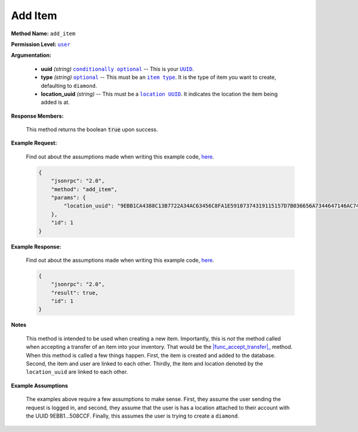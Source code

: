 Add Item
========

:strong:`Method Name:` :literal:`add_item`

:strong:`Permission Level:` |lit_user|_

:strong:`Argumentation:`

    * **uuid** *(string)* |lit_conditionally_optional|_ -- This is your |lit_UUID|_.

    * **type** *(string)* |lit_optional|_ -- This must be an |lit_item_type|_. It is the type of item you want to create, defaulting to :literal:`diamond`.

    * **location_uuid** *(string)* -- This must be a |lit_location_UUID|_. It indicates the location the item being added is at.

:strong:`Response Members:`

        This method returns the boolean :code:`true` upon success.

:strong:`Example Request:`

    Find out about the assumptions made when writing this example code, here_.

    .. code-block:: javascript

        {
            "jsonrpc": "2.0",
            "method": "add_item",
            "params": {
                "location_uuid": "9EBB1CA4388C13B7722A34AC63456C8FA1E59107374319115157D7B036656A7344647146AC743028AC3074C3DB9879766DEEAE3FC397D1FFDFBC121871508CCF"
            },
            "id": 1
        }

:strong:`Example Response:`

    Find out about the assumptions made when writing this example code, here_.

    .. code-block:: javascript

        {
            "jsonrpc": "2.0",
            "result": true,
            "id": 1
        }

:strong:`Notes`

    This method is intended to be used when creating a new item. Importantly, this is *not* the method called when accepting a transfer of an item into your inventory. That would be the |func_accept_transfer|_ method. When this method is called a few things happen. First, the item is created and added to the database. Second, the item and user are linked to each other. Thirdly, the item and location denoted by the :literal:`location_uuid` are linked to each other.

:strong:`Example Assumptions`

    .. _here:

    The examples above require a few assumptions to make sense. First, they assume the user sending the request is logged in, and second, they assume that the user is has a location attached to their account with the UUID 9EBB1...508CCF. Finally, this assumes the user is trying to create a :literal:`diamond`.

.. |lit_conditionally_optional| replace:: :literal:`conditionally optional`
.. |lit_item_type| replace:: :literal:`item type`
.. |lit_optional| replace:: :literal:`optional`
.. |lit_user| replace:: :literal:`user`
.. |lit_location_UUID| replace:: :literal:`location UUID`
.. |lit_UUID| replace:: :literal:`UUID`

.. |func_accept_transfer| replace:: :func:`accept_transfer`

.. _lit_item_type: ../constants/item_types.html
.. _lit_conditionally_optional: ../miscellaneous/optional_arguments.html
.. _lit_optional: ../miscellaneous/optional_arguments.html
.. _lit_user: ../miscellaneous/permissions.html
.. _lit_location_UUID: ../constants/uuids.html
.. _lit_UUID: ../constants/uuids.html

.. _func_accept_transfer: ../methods/accept_transfer.html
